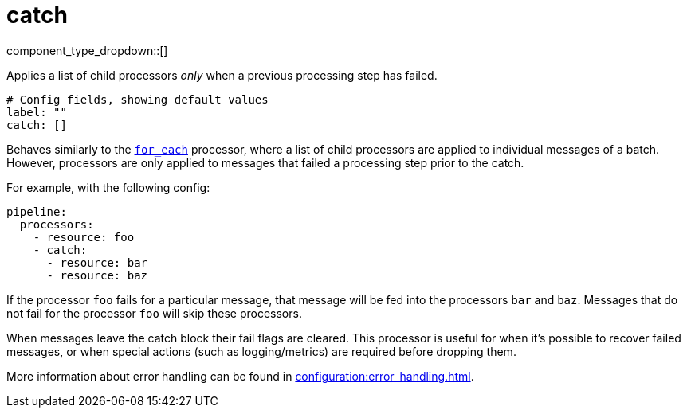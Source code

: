 = catch
:type: processor
:status: stable
:categories: ["Composition"]



////
     THIS FILE IS AUTOGENERATED!

     To make changes, edit the corresponding source file under:

     https://github.com/redpanda-data/connect/tree/main/internal/impl/<provider>.

     And:

     https://github.com/redpanda-data/connect/tree/main/cmd/tools/docs_gen/templates/plugin.adoc.tmpl
////

// Copyright Redpanda Data, Inc


component_type_dropdown::[]


Applies a list of child processors _only_ when a previous processing step has failed.

```yml
# Config fields, showing default values
label: ""
catch: []
```

Behaves similarly to the xref:components:processors/for_each.adoc[`for_each`] processor, where a list of child processors are applied to individual messages of a batch. However, processors are only applied to messages that failed a processing step prior to the catch.

For example, with the following config:

```yaml
pipeline:
  processors:
    - resource: foo
    - catch:
      - resource: bar
      - resource: baz
```

If the processor `foo` fails for a particular message, that message will be fed into the processors `bar` and `baz`. Messages that do not fail for the processor `foo` will skip these processors.

When messages leave the catch block their fail flags are cleared. This processor is useful for when it's possible to recover failed messages, or when special actions (such as logging/metrics) are required before dropping them.

More information about error handling can be found in xref:configuration:error_handling.adoc[].


